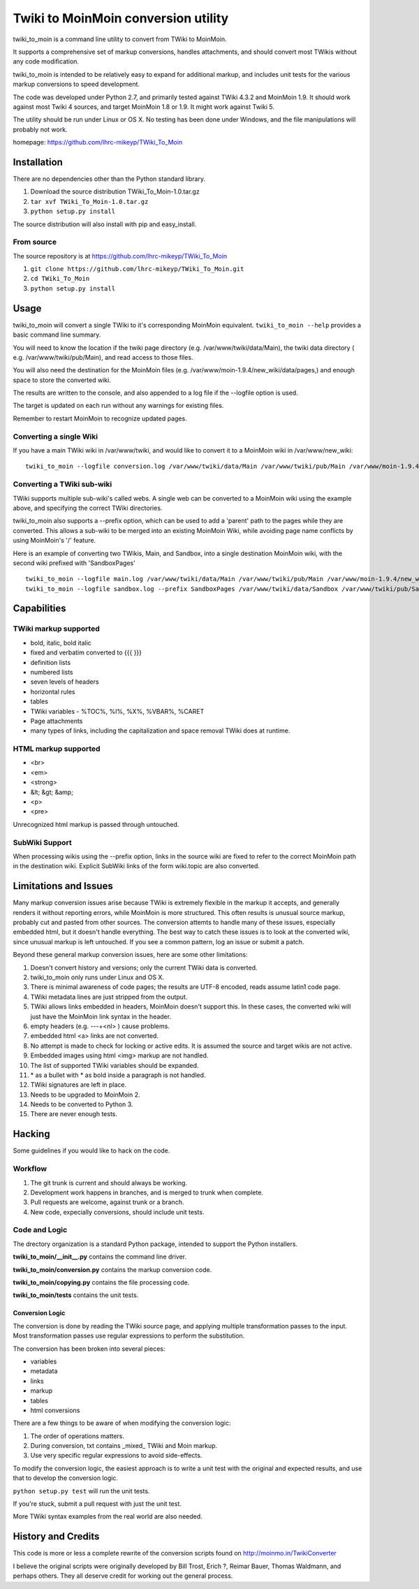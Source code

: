 ######################################
Twiki to MoinMoin conversion utility
######################################

twiki_to_moin is a command line utility to convert from TWiki to
MoinMoin.

It supports a comprehensive set of markup conversions, handles
attachments, and should convert most TWikis without any code
modification.

twiki_to_moin is intended to be relatively easy to expand for
additional markup, and includes unit tests for the various markup
conversions to speed development.

The code was developed under Python 2.7, and primarily tested against
TWiki 4.3.2 and MoinMoin 1.9.  It should work against most Twiki 4
sources, and target MoinMoin 1.8 or 1.9. It might work against Twiki 5.

The utility should be run under Linux or OS X.  No testing has been
done under Windows, and the file manipulations will probably not work.

homepage: https://github.com/lhrc-mikeyp/TWiki_To_Moin

*************
Installation
*************

There are no dependencies other than the Python standard library.

1. Download the source distribution TWiki_To_Moin-1.0.tar.gz 
2. ``tar xvf TWiki_To_Moin-1.0.tar.gz`` 
3. ``python setup.py install``

The source distribution will also install with pip and easy_install.

From source
===========

The source repository is at https://github.com/lhrc-mikeyp/TWiki_To_Moin

1. ``git clone https://github.com/lhrc-mikeyp/TWiki_To_Moin.git``
2. ``cd TWiki_To_Moin``
3. ``python setup.py install``

*******
Usage
*******

twiki_to_moin will convert a single TWiki to it's corresponding
MoinMoin equivalent. ``twiki_to_moin --help`` provides a basic
command line summary.

You will need to know the location if the twiki page directory (e.g.
/var/www/twiki/data/Main), the twiki data directory ( e.g.
/var/www/twiki/pub/Main), and read access to those files.

You will also need the destination for the MoinMoin files (e.g.
/var/www/moin-1.9.4/new_wiki/data/pages,) and enough space to store
the converted wiki.

The results are written to the console, and also appended to a
log file if the --logfile option is used.

The target is updated on each run without any warnings for existing files.

Remember to restart MoinMoin to recognize updated pages.

Converting a single Wiki
========================

If you have a main TWiki wiki in /var/www/twiki, and would like to
convert it to a MoinMoin wiki in /var/www/new_wiki::

    twiki_to_moin --logfile conversion.log /var/www/twiki/data/Main /var/www/twiki/pub/Main /var/www/moin-1.9.4/new_wiki/data/pages

Converting a TWiki sub-wiki
===========================

TWiki supports multiple sub-wiki's called webs.  A single web can
be converted to a MoinMoin wiki using the example above, and
specifying the correct TWiki directories.

twiki_to_moin also supports a --prefix option, which can be used
to add a 'parent' path to the pages while they are converted. This
allows a sub-wiki to be merged into an existing MoinMoin Wiki, while
avoiding page name conflicts by using MoinMoin's '/' feature.

Here is an example of converting two TWikis, Main, and Sandbox,
into a single destination MoinMoin wiki, with the second wiki
prefixed with 'SandboxPages' ::

    twiki_to_moin --logfile main.log /var/www/twiki/data/Main /var/www/twiki/pub/Main /var/www/moin-1.9.4/new_wiki/data/pages
    twiki_to_moin --logfile sandbox.log --prefix SandboxPages /var/www/twiki/data/Sandbox /var/www/twiki/pub/Sandbox /var/www/moin-1.9.4/new_wiki/data/pages

**********************
Capabilities
**********************

TWiki markup supported
======================

- bold, italic, bold italic
- fixed and verbatim converted to {{{ }}}  
- definition lists 
- numbered lists
- seven levels of headers
- horizontal rules
- tables
- TWiki variables - %TOC%, %I%, %X%, %VBAR%, %CARET
- Page attachments
- many types of links, including the capitalization and space 
  removal TWiki does at runtime.

HTML markup supported
=====================

- <br>
- <em>
- <strong>
- &lt; &gt; &amp;
- <p>   
- <pre>

Unrecognized html markup is passed through untouched.

SubWiki Support
===============

When processing wikis using the --prefix option, links in the source
wiki are fixed to refer to the correct MoinMoin path in the destination
wiki.  Explicit SubWiki links of the form wiki.topic are also
converted.


**********************
Limitations and Issues
**********************

Many markup conversion issues arise because TWiki is extremely
flexible in the markup it accepts, and generally renders it without
reporting errors, while MoinMoin is more structured. This often
results is unusual source markup, probably cut and pasted from other
sources. The conversion attemts to handle many of these issues,
especially embedded html, but it doesn't handle everything. The
best way to catch these issues is to look at the converted wiki,
since unusual markup is left untouched. If you see a common pattern,
log an issue or submit a patch.

Beyond these general markup conversion issues, here are some other
limitations:

1. Doesn't convert history and versions; only the current TWiki data is 
   converted.
#. twiki_to_moin only runs under Linux and OS X.
#. There is minimal awareness of code pages; the results are UTF-8 encoded, 
   reads assume latin1 code page.
#. TWiki metadata lines are just stripped from the output.
#. TWiki allows links embedded in headers, MoinMoin doesn't support this.  
   In these cases, the converted wiki will just have the MoinMoin link 
   syntax in the header.
#. empty headers (e.g. ---+<nl> ) cause problems.
#. embedded html <a> links are not converted.
#. No attempt is made to check for locking or active edits.  It is 
   assumed the source and target wikis are not active.
#. Embedded images using html <img> markup are not handled.
#. The list of supported TWiki variables should be expanded.
#. \* as a bullet with * as bold inside a paragraph is not handled. 
#. TWiki signatures are left in place.
#. Needs to be upgraded to MoinMoin 2.
#. Needs to be converted to Python 3.
#. There are never enough tests.

*************
Hacking
*************

Some guidelines if you would like to hack on the code.

Workflow
========

1. The git trunk is current and should always be working.
#. Development work happens in branches, and is merged to trunk when complete.
#. Pull requests are welcome, against trunk or a branch.
#. New code, expecially conversions, should include unit tests.

Code and Logic
==============

The drectory organization is a standard Python package, intended to support
the Python installers.

**twiki_to_moin/__init__.py** contains the command line driver.

**twiki_to_moin/conversion.py** contains the markup conversion code.

**twiki_to_moin/copying.py** contains the file processing code.

**twiki_to_moin/tests** contains the unit tests.

Conversion Logic
----------------

The conversion is done by reading the TWiki source page, and applying
multiple transformation passes to the input.  Most transformation
passes use regular expressions to perform the substitution. 

The conversion has been broken into several pieces:

- variables
- metadata
- links
- markup
- tables
- html conversions
    
There are a few things to be aware of when modifying the conversion logic:

1. The order of operations matters.
2. During conversion, txt contains _mixed_ TWiki and Moin markup. 
3. Use very specific regular expressions to avoid side-effects.

To modify the conversion logic, the easiest approach is to write a
unit test with the original and expected results, and use that to
develop the conversion logic.

``python setup.py test`` will run the unit tests.

If you're stuck, submit a pull request with just the unit test.

More TWiki syntax examples from the real world are also needed.

********************
History and Credits
********************

This code is more or less a complete rewrite of the conversion
scripts found on http://moinmo.in/TwikiConverter

I believe the original scripts were originally developed by Bill
Trost, Erich ?, Reimar Bauer, Thomas Waldmann, and perhaps others.
They all deserve credit for working out the general process.

